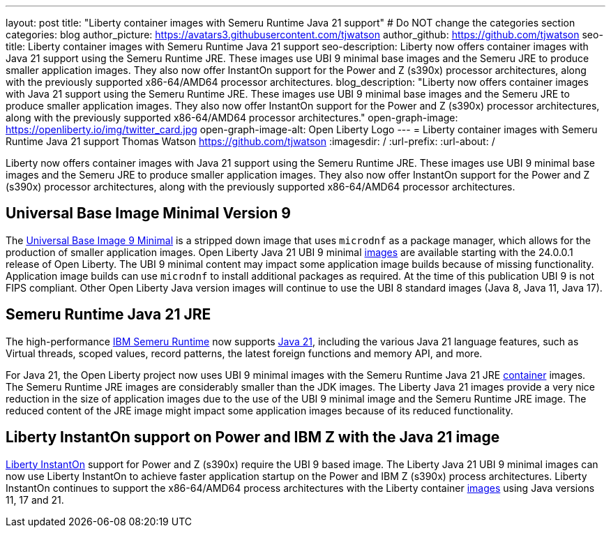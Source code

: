 ---
layout: post
title: "Liberty container images with Semeru Runtime Java 21 support"
# Do NOT change the categories section
categories: blog
author_picture: https://avatars3.githubusercontent.com/tjwatson
author_github: https://github.com/tjwatson
seo-title: Liberty container images with Semeru Runtime Java 21 support
seo-description: Liberty now offers container images with Java 21 support using the Semeru Runtime JRE. These images use UBI 9 minimal base images and the Semeru JRE to produce smaller application images. They also now offer InstantOn support for the Power and Z (s390x) processor architectures, along with the previously supported x86-64/AMD64 processor architectures. 
blog_description: "Liberty now offers container images with Java 21 support using the Semeru Runtime JRE. These images use UBI 9 minimal base images and the Semeru JRE to produce smaller application images. They also now offer InstantOn support for the Power and Z (s390x) processor architectures, along with the previously supported x86-64/AMD64 processor architectures."
open-graph-image: https://openliberty.io/img/twitter_card.jpg
open-graph-image-alt: Open Liberty Logo
---
= Liberty container images with Semeru Runtime Java 21 support
Thomas Watson <https://github.com/tjwatson>
:imagesdir: /
:url-prefix:
:url-about: /

Liberty now offers container images with Java 21 support using the Semeru Runtime JRE. These images use UBI 9 minimal base images and the Semeru JRE to produce smaller application images. They also now offer InstantOn support for the Power and Z (s390x) processor architectures, along with the previously supported x86-64/AMD64 processor architectures.

== Universal Base Image Minimal Version 9
The link:https://catalog.redhat.com/software/containers/ubi9/ubi-minimal/615bd9b4075b022acc111bf5[Universal Base Image 9 Minimal] is a stripped down image that uses `microdnf` as a package manager, which allows for the production of smaller application images. Open Liberty Java 21 UBI 9 minimal link:https://github.com/OpenLiberty/ci.docker/blob/main/docs/icr-images.md[images] are available starting with the 24.0.0.1 release of Open Liberty. The UBI 9 minimal content may impact some application image builds because of missing functionality. Application image builds can use `microdnf` to install additional packages as required. At the time of this publication UBI 9 is not FIPS compliant. Other Open Liberty Java version images will continue to use the UBI 8 standard images (Java 8, Java 11, Java 17).

== Semeru Runtime Java 21 JRE
The high-performance link:https://developer.ibm.com/languages/java/semeru-runtimes[IBM Semeru Runtime] now supports link:https://community.ibm.com/community/user/wasdevops/blogs/tony-renaud/2024/01/11/ibm-semeru-runtime-open-edition-2101-is-out-today[Java 21], including the various Java 21 language features, such as Virtual threads, scoped values, record patterns, the latest foreign functions and memory API, and more. 

For Java 21, the Open Liberty project now uses  UBI 9 minimal images with the Semeru Runtime Java 21 JRE link:https://github.com/ibmruntimes/semeru-containers[container] images. The Semeru Runtime JRE images are considerably smaller than the JDK images. The Liberty Java 21 images provide a very nice reduction in the size of application images due to the use of the UBI 9 minimal image and the Semeru Runtime JRE image. The reduced content of the JRE image might impact some application images because of its reduced functionality.

== Liberty InstantOn support on Power and IBM Z with the Java 21 image
link:https://openliberty.io/docs/latest/instanton.html[Liberty InstantOn] support for Power and Z (s390x) require the UBI 9 based image. The Liberty Java 21 UBI 9 minimal images can now use Liberty InstantOn to achieve faster application startup on the Power and IBM Z (s390x) process architectures. Liberty InstantOn continues to support the x86-64/AMD64 process architectures with the Liberty container link:https://github.com/OpenLiberty/ci.docker/blob/main/docs/icr-images.md[images] using Java versions 11, 17 and 21.

// // // // // // // //
// LINKS
//
// OpenLiberty.io site links:
// link:/guides/microprofile-rest-client.html[Consuming RESTful Java microservices]
// 
// Off-site links:
// link:https://openapi-generator.tech/docs/installation#jar[Download Instructions]
//
// // // // // // // //
